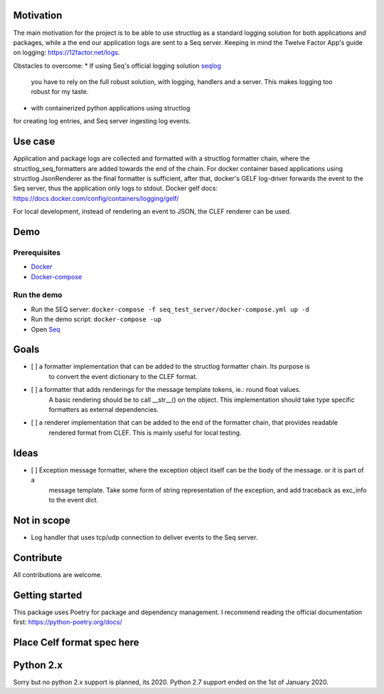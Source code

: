 .. image:: https://img.shields.io/badge/code%20style-black-000000.svg
   :target: https://github.com/psf/black
   :alt: Code style: black

Motivation
----------

The main motivation for the project is to be able to use structlog as a standard logging
solution for both applications and packages, while a the end our application logs are
sent to a Seq server.
Keeping in mind the Twelve Factor App's guide on logging: https://12factor.net/logs.

Obstacles to overcome:
* If using Seq's official logging solution `seqlog <https://seqlog.readthedocs.io/>`_
  you have to rely on the full robust solution, with logging, handlers and a server.
  This makes logging too robust for my taste.
* with containerized python applications using structlog
for creating log entries, and Seq server ingesting log events.

Use case
--------

Application and package logs are collected and formatted with a structlog formatter chain,
where the structlog_seq_formatters are added towards the end of the chain.
For docker container based applications using structlog JsonRenderer as the final formatter is sufficient,
after that, docker's GELF log-driver forwards the event to the Seq server, thus the application only logs to stdout.
Docker gelf docs: https://docs.docker.com/config/containers/logging/gelf/

For local development, instead of rendering an event to JSON, the CLEF renderer can be used.

Demo
----

Prerequisites
*************
* `Docker <https://docs.docker.com/get-started/>`_
* `Docker-compose <https://docs.docker.com/compose/>`_

Run the demo
************

* Run the SEQ server: ``docker-compose -f seq_test_server/docker-compose.yml up -d``
* Run the demo script: ``docker-compose -up``
* Open `Seq <http://localhost>`_


Goals
-----

- [ ] a formatter implementation that can be added to the structlog formatter chain. Its purpose is
      to convert the event dictionary to the CLEF format.
- [ ] a formatter that adds renderings for the message template tokens, ie.: round float values.
      A basic rendering should be to call __str__() on the object.
      This implementation should take type specific formatters as external dependencies.
- [ ] a renderer implementation that can be added to the end of the formatter chain, that provides readable
      rendered format from CLEF. This is mainly useful for local testing.


Ideas
-----
- [ ] Exception message formatter, where the exception object itself can be the body of the message. or it is part of a
      message template. Take some form of string representation of the exception, and add traceback as exc_info to the
      event dict.

Not in scope
------------

* Log handler that uses tcp/udp connection to deliver events to the Seq server.


Contribute
----------

All contributions are welcome.


Getting started
---------------
This package uses Poetry for package and dependency management. I recommend reading the official documentation first:
https://python-poetry.org/docs/

Place Celf format spec here
---------------------------


Python 2.x
----------

Sorry but no python 2.x support is planned, its 2020. Python 2.7 support ended on the 1st of January 2020.
